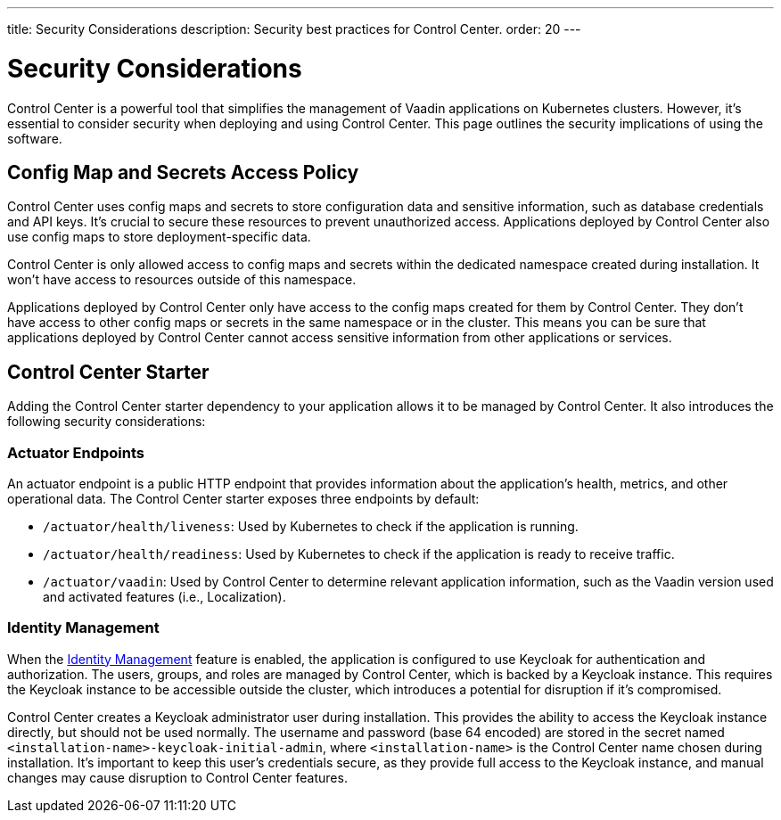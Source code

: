 ---
title: Security Considerations
description: Security best practices for Control Center.
order: 20
---


= Security Considerations

Control Center is a powerful tool that simplifies the management of Vaadin applications on Kubernetes clusters. However, it's essential to consider security when deploying and using Control Center. This page outlines the security implications of using the software.


== Config Map and Secrets Access Policy

Control Center uses config maps and secrets to store configuration data and sensitive information, such as database credentials and API keys. It's crucial to secure these resources to prevent unauthorized access. Applications deployed by Control Center also use config maps to store deployment-specific data.

Control Center is only allowed access to config maps and secrets within the dedicated namespace created during installation. It won't have access to resources outside of this namespace.

Applications deployed by Control Center only have access to the config maps created for them by Control Center. They don't have access to other config maps or secrets in the same namespace or in the cluster. This means you can be sure that applications deployed by Control Center cannot access sensitive information from other applications or services.


== Control Center Starter

Adding the Control Center starter dependency to your application allows it to be managed by Control Center. It also introduces the following security considerations:


=== Actuator Endpoints

An actuator endpoint is a public HTTP endpoint that provides information about the application's health, metrics, and other operational data. The Control Center starter exposes three endpoints by default:

- `/actuator/health/liveness`: Used by Kubernetes to check if the application is running.
- `/actuator/health/readiness`: Used by Kubernetes to check if the application is ready to receive traffic.
- `/actuator/vaadin`: Used by Control Center to determine relevant application information, such as the Vaadin version used and activated features (i.e., Localization).


=== Identity Management

When the <<../identity-management#,Identity Management>> feature is enabled, the application is configured to use Keycloak for authentication and authorization. The users, groups, and roles are managed by Control Center, which is backed by a Keycloak instance. This requires the Keycloak instance to be accessible outside the cluster, which introduces a potential for disruption if it's compromised.

Control Center creates a Keycloak administrator user during installation. This provides the ability to access the Keycloak instance directly, but should not be used normally. The username and password (base 64 encoded) are stored in the secret named `<installation-name>-keycloak-initial-admin`, where `<installation-name>` is the Control Center name chosen during installation. It's important to keep this user's credentials secure, as they provide full access to the Keycloak instance, and manual changes may cause disruption to Control Center features.
